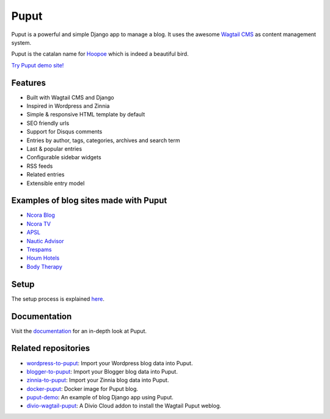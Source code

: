 Puput
=====

.. image:: https://img.shields.io/pypi/v/puput.svg
    :target: https://pypi.python.org/pypi/puput/

.. image:: https://travis-ci.org/APSL/puput.svg?branch=master
    :target: https://travis-ci.org/APSL/puput
    
.. image:: https://readthedocs.org/projects/puput/badge/?version=latest
    :target: https://readthedocs.org/projects/puput/?badge=latest
    
.. image:: https://api.codacy.com/project/badge/grade/f96e31ee1b8c4aa2b1402f12308afe96    
   :target: https://www.codacy.com/app/marctc/puput
   
Puput is a powerful and simple Django app to manage a blog. It uses the awesome `Wagtail CMS <https://github.com/torchbox/wagtail>`_ as content management system.

Puput is the catalan name for `Hoopoe <https://en.wikipedia.org/wiki/Hoopoe>`_ which is indeed a beautiful bird.

.. image:: http://i.imgur.com/3ByGQb6.png

`Try Puput demo site! <http://puput.apsl.net/>`_

Features
~~~~~~~~

* Built with Wagtail CMS and Django
* Inspired in Wordpress and Zinnia
* Simple & responsive HTML template by default
* SEO friendly urls
* Support for Disqus comments
* Entries by author, tags, categories, archives and search term
* Last & popular entries
* Configurable sidebar widgets
* RSS feeds
* Related entries
* Extensible entry model

.. image:: http://i.imgur.com/ndZLeWb.png

Examples of blog sites made with Puput
~~~~~~~~~~~~~~~~~~~~~~~~~~~~~~~~~~~~~~

* `Ncora Blog <https://www.ncora.com/blog/>`_
* `Ncora TV <https://www.ncora.com/tv/>`_
* `APSL <https://www.apsl.net/blog/>`_
* `Nautic Advisor <https://www.nauticadvisor.com/blog/>`_
* `Trespams <http://trespams.com/blog/>`_
* `Houm Hotels <http://www.houmhotels.com/blog/>`_
* `Body Therapy <http://bodytherapy.ru/blog/>`_

Setup
~~~~~

The setup process is explained `here <http://puput.readthedocs.io/en/latest/setup.html>`_.

Documentation
~~~~~~~~~~~~~
Visit the `documentation <http://puput.readthedocs.org>`_ for an in-depth look at Puput.


Related repositories
~~~~~~~~~~~~~~~~~~~~
* `wordpress-to-puput <https://github.com/APSL/wordpress-to-puput/>`_: Import your Wordpress blog data into Puput.
* `blogger-to-puput <https://github.com/APSL/blogger-to-puput/>`_: Import your Blogger blog data into Puput.
* `zinnia-to-puput <https://github.com/APSL/zinnia-to-puput/>`_:  Import your Zinnia blog data into Puput.   
* `docker-puput <https://github.com/APSL/docker-puput/>`_:  Docker image for Puput blog.
* `puput-demo <https://github.com/APSL/puput-demo/>`_: An example of blog Django app using Puput.
* `divio-wagtail-puput <https://github.com/divio/divio-wagtail-puput/>`_: A Divio Cloud addon to install the Wagtail Puput weblog.

